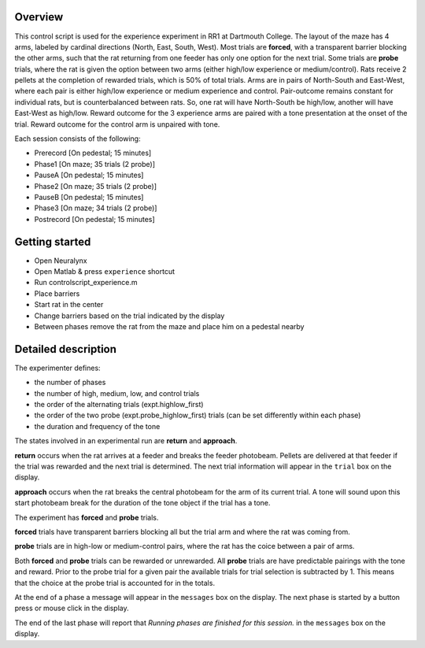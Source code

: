 ========
Overview
========

This control script is used for the experience experiment in RR1 at Dartmouth College.
The layout of the maze has 4 arms, labeled by cardinal directions (North, East, South, West).
Most trials are **forced**, with a transparent barrier blocking the other arms, 
such that the rat returning from one feeder has only one option for the next trial.
Some trials are **probe** trials, where the rat is given the option between two arms
(either high/low experience or medium/control).
Rats receive 2 pellets at the completion of rewarded trials,
which is 50% of total trials.
Arms are in pairs of North-South and East-West,
where each pair is either high/low experience or medium experience and control.
Pair-outcome remains constant for individual rats, but is counterbalanced between rats.
So, one rat will have North-South be high/low, another will have East-West as high/low.
Reward outcome for the 3 experience arms are paired with a tone presentation at the onset of the trial.
Reward outcome for the control arm is unpaired with tone.

Each session consists of the following:

- Prerecord [On pedestal; 15 minutes]
- Phase1 [On maze; 35 trials (2 probe)]
- PauseA [On pedestal; 15 minutes]
- Phase2 [On maze; 35 trials (2 probe)]
- PauseB [On pedestal; 15 minutes]
- Phase3 [On maze; 34 trials (2 probe)]
- Postrecord [On pedestal; 15 minutes]

===============
Getting started
===============

- Open Neuralynx
- Open Matlab & press ``experience`` shortcut
- Run controlscript_experience.m
- Place barriers
- Start rat in the center
- Change barriers based on the trial indicated by the display
- Between phases remove the rat from the maze and place him on a pedestal nearby

====================
Detailed description
====================

The experimenter defines:

- the number of phases
- the number of high, medium, low, and control trials
- the order of the alternating trials (expt.highlow_first)
- the order of the two probe (expt.probe_highlow_first) trials (can be set differently within each phase)
- the duration and frequency of the tone

The states involved in an experimental run are **return** and **approach**.

**return** occurs when the rat arrives at a feeder and breaks the feeder photobeam.
Pellets are delivered at that feeder if the trial was rewarded and the next trial is determined.
The next trial information will appear in the ``trial`` box on the display.

**approach** occurs when the rat breaks the central photobeam for the arm of its current trial.
A tone will sound upon this start photobeam break for the duration of the tone object if the trial has a tone.

The experiment has **forced** and **probe** trials.

**forced** trials have transparent barriers blocking all but the trial arm and where the rat was coming from.

**probe** trials are in high-low or medium-control pairs, 
where the rat has the coice between a pair of arms.

Both **forced** and **probe** trials can be rewarded or unrewarded. 
All **probe** trials are have predictable pairings with the tone and reward.
Prior to the probe trial for a given pair the available trials for trial selection is subtracted by 1.
This means that the choice at the probe trial is accounted for in the totals.

At the end of a phase a message will appear in the ``messages`` box on the display.
The next phase is started by a button press or mouse click in the display.

The end of the last phase will report that *Running phases are finished for this session.* in the ``messages`` box on the display.